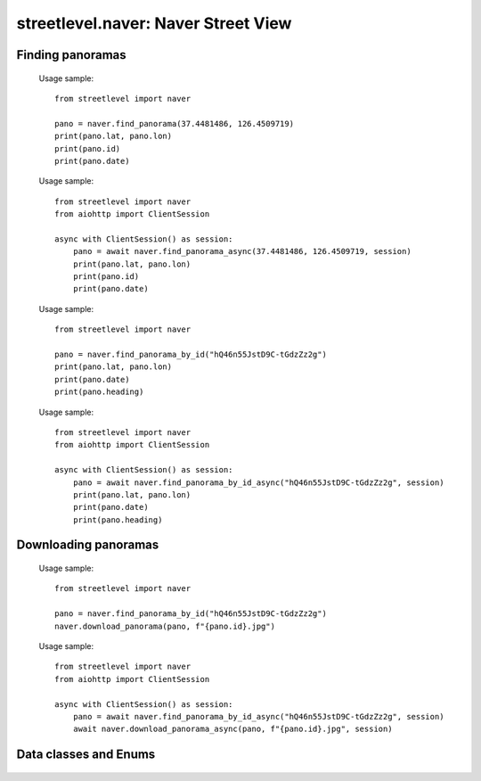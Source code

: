 streetlevel.naver: Naver Street View
====================================

Finding panoramas
-----------------
    .. autofunction:: streetlevel.naver.find_panorama
    
    Usage sample::
    
      from streetlevel import naver

      pano = naver.find_panorama(37.4481486, 126.4509719)
      print(pano.lat, pano.lon)
      print(pano.id)
      print(pano.date)
      
    .. autofunction:: streetlevel.naver.find_panorama_async
    
    Usage sample::
    
      from streetlevel import naver
      from aiohttp import ClientSession
      
      async with ClientSession() as session:
          pano = await naver.find_panorama_async(37.4481486, 126.4509719, session)
          print(pano.lat, pano.lon)
          print(pano.id)
          print(pano.date)
    
    .. autofunction:: streetlevel.naver.find_panorama_by_id
    
    Usage sample::
    
      from streetlevel import naver

      pano = naver.find_panorama_by_id("hQ46n55JstD9C-tGdzZz2g")
      print(pano.lat, pano.lon)
      print(pano.date)
      print(pano.heading)
      
    .. autofunction:: streetlevel.naver.find_panorama_by_id_async
    
    Usage sample::
    
      from streetlevel import naver
      from aiohttp import ClientSession
      
      async with ClientSession() as session:
          pano = await naver.find_panorama_by_id_async("hQ46n55JstD9C-tGdzZz2g", session)
          print(pano.lat, pano.lon)
          print(pano.date)
          print(pano.heading)
          
    .. autofunction:: streetlevel.naver.get_depth
    .. autofunction:: streetlevel.naver.get_depth_async
    .. autofunction:: streetlevel.naver.get_historical
    .. autofunction:: streetlevel.naver.get_historical_async
    .. autofunction:: streetlevel.naver.get_neighbors
    .. autofunction:: streetlevel.naver.get_neighbors_async
    

Downloading panoramas
---------------------
    .. autofunction:: streetlevel.naver.get_panorama
    .. autofunction:: streetlevel.naver.get_panorama_async
    .. autofunction:: streetlevel.naver.download_panorama
    
    Usage sample::
    
      from streetlevel import naver
  
      pano = naver.find_panorama_by_id("hQ46n55JstD9C-tGdzZz2g")
      naver.download_panorama(pano, f"{pano.id}.jpg")

    .. autofunction:: streetlevel.naver.download_panorama_async
    
    Usage sample::
    
      from streetlevel import naver
      from aiohttp import ClientSession
      
      async with ClientSession() as session:
          pano = await naver.find_panorama_by_id_async("hQ46n55JstD9C-tGdzZz2g", session)
          await naver.download_panorama_async(pano, f"{pano.id}.jpg", session)

Data classes and Enums
----------------------
    .. autoclass:: streetlevel.naver.panorama.NaverPanorama
      :members:
    .. autoclass:: streetlevel.naver.panorama.Neighbors
      :members:
    .. autoclass:: streetlevel.naver.panorama.Overlay
      :members:
    .. autoclass:: streetlevel.naver.panorama.PanoramaType
      :members:
      :member-order: bysource
